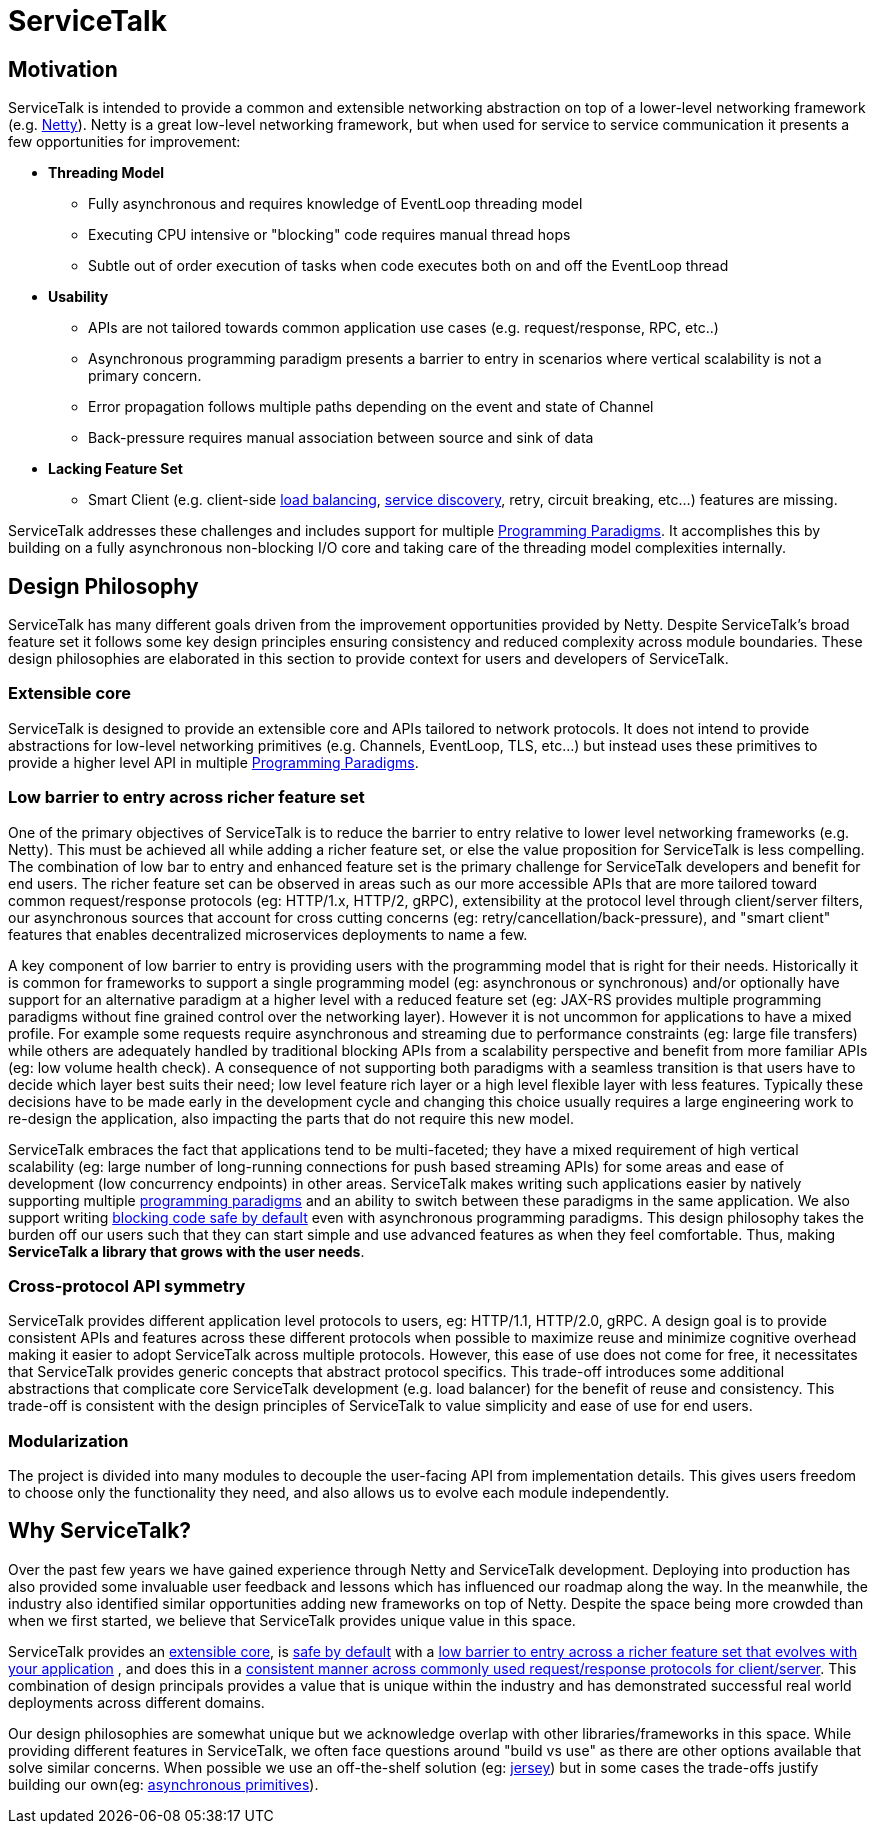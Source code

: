 = ServiceTalk

== Motivation
ServiceTalk is intended to provide a common and extensible networking abstraction on top of a lower-level networking
framework (e.g. link:https://netty.io[Netty]). Netty is a great low-level networking framework, but when used for
service to service communication it presents a few opportunities for improvement:

* **Threading Model**
** Fully asynchronous and requires knowledge of EventLoop threading model
** Executing CPU intensive or "blocking" code requires manual thread hops
** Subtle out of order execution of tasks when code executes both on and off the EventLoop thread
* **Usability**
** APIs are not tailored towards common application use cases (e.g. request/response, RPC, etc..)
** Asynchronous programming paradigm presents a barrier to entry in scenarios where vertical scalability is not a
primary concern.
** Error propagation follows multiple paths depending on the event and state of Channel
** Back-pressure requires manual association between source and sink of data
* **Lacking Feature Set**
** Smart Client (e.g. client-side xref:{page-version}@servicetalk-loadbalancer::index.adoc[load balancing],
xref:{page-version}@servicetalk-client-api::service-discovery.adoc[service discovery], retry, circuit breaking, etc...)
features are missing.

ServiceTalk addresses these challenges and includes support for multiple
xref:{page-version}@servicetalk::programming-paradigms.adoc[Programming Paradigms]. It accomplishes this by building
on a fully asynchronous non-blocking I/O core and taking care of the threading model complexities internally.

[#DesignPhilosophy]
== Design Philosophy

ServiceTalk has many different goals driven from the improvement opportunities provided by Netty. Despite ServiceTalk's
broad feature set it follows some key design principles ensuring consistency and reduced complexity across module
boundaries. These design philosophies are elaborated in this section to provide context for users and developers of
ServiceTalk.

=== Extensible core

ServiceTalk is designed to provide an extensible core and APIs tailored to network protocols. It does not intend to
provide abstractions for low-level networking primitives (e.g. Channels, EventLoop, TLS, etc...) but instead uses these
primitives to provide a higher level API in multiple
xref:{page-version}@servicetalk::programming-paradigms.adoc[Programming Paradigms].

[#LowBarrierToEntryRicherFeatureSet]
=== Low barrier to entry across richer feature set

One of the primary objectives of ServiceTalk is to reduce the barrier to entry relative to lower level networking
frameworks (e.g. Netty). This must be achieved all while adding a richer feature set, or else the value proposition
for ServiceTalk is less compelling. The combination of low bar to entry and enhanced feature set is the primary
challenge for ServiceTalk developers and benefit for end users. The richer feature set can be observed in areas such as
our more accessible APIs that are more tailored toward common request/response protocols (eg: HTTP/1.x, HTTP/2, gRPC),
extensibility at the protocol level through client/server filters, our asynchronous sources that account for cross
cutting concerns (eg: retry/cancellation/back-pressure), and "smart client" features that enables
decentralized microservices deployments to name a few.

A key component of low barrier to entry is providing users with the programming model that is right for their needs.
Historically it is common for frameworks to support a single programming model (eg: asynchronous or  synchronous) and/or
optionally have support for an alternative paradigm at a higher level with a reduced feature set (eg: JAX-RS provides
multiple programming paradigms without fine grained control over the networking layer). However it is not uncommon for
applications to have a mixed profile. For example some requests require asynchronous and streaming due to performance
constraints (eg: large file transfers) while others are adequately handled by traditional blocking APIs from a
scalability perspective and benefit from more familiar APIs (eg: low volume health check). A consequence of not
supporting both paradigms with a seamless transition is that users have to decide which layer best suits their need; low
level feature rich layer or a high level flexible layer with less features. Typically these decisions have to be made
early in the development cycle and changing this choice usually requires a large engineering work to re-design the
application, also impacting the parts that do not require this new model.

ServiceTalk embraces the fact that applications tend to be multi-faceted; they have a mixed requirement of high vertical
scalability (eg: large number of long-running connections for push based streaming APIs) for some areas and ease of
development (low concurrency endpoints) in other areas. ServiceTalk makes writing such applications easier by natively
supporting multiple xref:{page-version}@servicetalk::programming-paradigms.adoc[programming paradigms] and an ability
to switch between these paradigms in the same application. We also support writing
xref:{page-version}@servicetalk::blocking-safe-by-default.adoc[blocking code safe by default] even with asynchronous
programming paradigms. This design philosophy takes the burden off our users such that they can start simple and use
advanced features as when they feel comfortable. Thus, making **ServiceTalk a library that grows with the user needs**.

[#CrossProtocolApiSymmetry]
=== Cross-protocol API symmetry

ServiceTalk provides different application level protocols to users, eg: HTTP/1.1, HTTP/2.0, gRPC. A design goal is to
provide consistent APIs and features across these different protocols when possible to maximize reuse and minimize
cognitive overhead making it easier to adopt ServiceTalk across multiple protocols. However, this ease of use does not
come for free, it necessitates that ServiceTalk provides generic concepts that abstract protocol specifics. This
trade-off introduces some additional abstractions that complicate core ServiceTalk development (e.g. load balancer) for
the benefit of reuse and consistency. This trade-off is consistent with the design principles of ServiceTalk to value
simplicity and ease of use for end users.

=== Modularization

The project is divided into many modules to decouple the user-facing API from implementation details. This gives users
freedom to choose only the functionality they need, and also allows us to evolve each module independently.

== Why ServiceTalk?

Over the past few years we have gained experience through Netty and ServiceTalk development. Deploying into production
has also provided some invaluable user feedback and lessons which has influenced our roadmap along the way. In the
meanwhile, the industry also identified similar opportunities adding new frameworks on top of Netty.
Despite the space being more crowded than when we first started, we believe that ServiceTalk provides unique value
in this space.

ServiceTalk provides an <<Extensible core, extensible core>>, is
xref:{page-version}@servicetalk::blocking-safe-by-default.adoc[safe by default] with a
<<index#LowBarrierToEntryRicherFeatureSet, low barrier to entry across a richer feature set that evolves with your application>>
, and does this in a
<<index#CrossProtocolApiSymmetry, consistent manner across commonly used request/response protocols for client/server>>.
This combination  of design principals provides a value that is unique within the industry and has demonstrated
successful real world deployments across different domains.

Our design philosophies are somewhat unique but we acknowledge overlap with other libraries/frameworks in this space.
While providing different features in ServiceTalk, we often face questions around "build vs use" as there are other
options available that solve similar concerns. When possible we use an off-the-shelf solution (eg:
xref:{page-version}@servicetalk-http-router-jersey::index.adoc[jersey]) but in some cases the trade-offs justify
building our own(eg: xref:{page-version}@servicetalk-concurrent-api::asynchronous-primitives.adoc[asynchronous primitives]).
